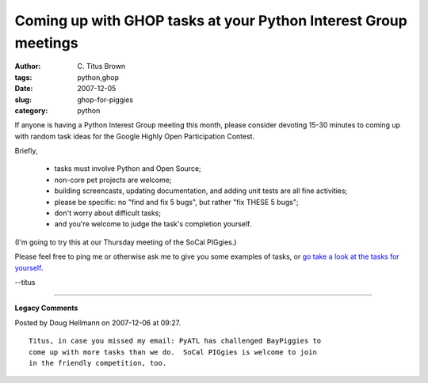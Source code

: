 Coming up with GHOP tasks at your Python Interest Group meetings
################################################################

:author: C\. Titus Brown
:tags: python,ghop
:date: 2007-12-05
:slug: ghop-for-piggies
:category: python


If anyone is having a Python Interest Group meeting this month, please
consider devoting 15-30 minutes to coming up with random task ideas
for the Google Highly Open Participation Contest.

Briefly,

 - tasks must involve Python and Open Source;
 - non-core pet projects are welcome;
 - building screencasts, updating documentation, and adding unit tests
   are all fine activities;
 - please be specific: no "find and fix 5 bugs", but rather "fix THESE
   5 bugs";
 - don't worry about difficult tasks;
 - and you're welcome to judge the task's completion yourself.

(I'm going to try this at our Thursday meeting of the SoCal PIGgies.)

Please feel free to ping me or otherwise ask me to give you some examples of tasks, or `go take a look at the tasks for yourself <http://code.google.com/p/google-highly-open-participation-psf/issues/list>`__.

--titus


----

**Legacy Comments**


Posted by Doug Hellmann on 2007-12-06 at 09:27. 

::

   Titus, in case you missed my email: PyATL has challenged BayPiggies to
   come up with more tasks than we do.  SoCal PIGgies is welcome to join
   in the friendly competition, too.

